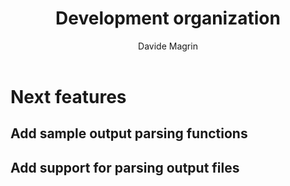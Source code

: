 #+title: Development organization
#+author: Davide Magrin

* Next features
** Add sample output parsing functions
** Add support for parsing output files
